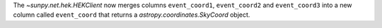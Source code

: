 The `~sunpy.net.hek.HEKClient` now merges columns ``event_coord1``, ``event_coord2`` and ``event_coord3`` into a new column called ``event_coord`` that returns a `astropy.coordinates.SkyCoord` object.
